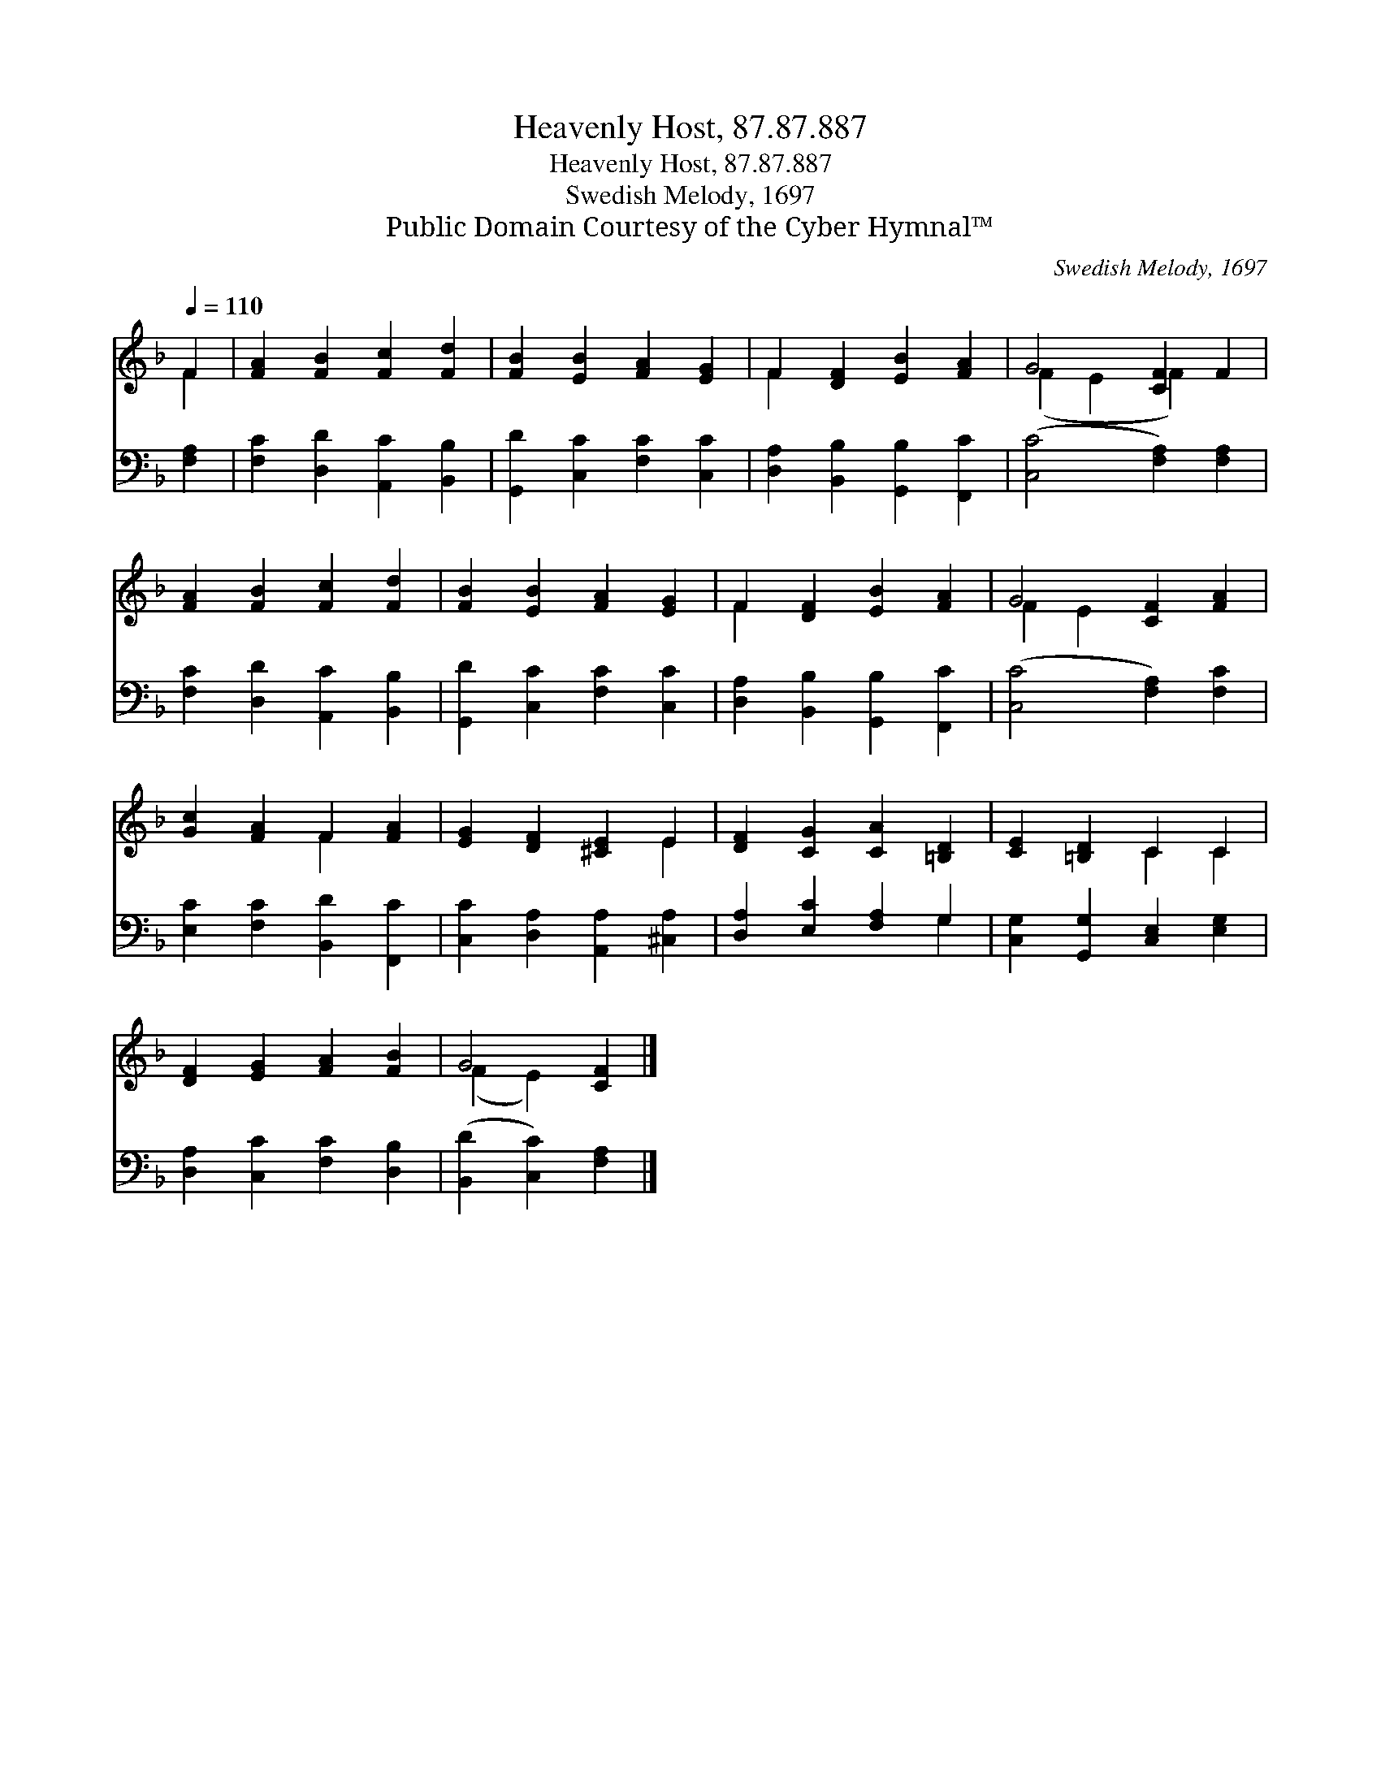 X:1
T:Heavenly Host, 87.87.887
T:Heavenly Host, 87.87.887
T:Swedish Melody, 1697
T:Public Domain Courtesy of the Cyber Hymnal™
C:Swedish Melody, 1697
Z:Public Domain
Z:Courtesy of the Cyber Hymnal™
%%score ( 1 2 ) ( 3 4 )
L:1/8
Q:1/4=110
M:none
K:F
V:1 treble 
V:2 treble 
V:3 bass 
V:4 bass 
V:1
 F2 | [FA]2 [FB]2 [Fc]2 [Fd]2 | [FB]2 [EB]2 [FA]2 [EG]2 | F2 [DF]2 [EB]2 [FA]2 | G4 [CF]2 F2 | %5
 [FA]2 [FB]2 [Fc]2 [Fd]2 | [FB]2 [EB]2 [FA]2 [EG]2 | F2 [DF]2 [EB]2 [FA]2 | G4 [CF]2 [FA]2 | %9
 [Gc]2 [FA]2 F2 [FA]2 | [EG]2 [DF]2 [^CE]2 E2 | [DF]2 [CG]2 [CA]2 [=B,D]2 | [CE]2 [=B,D]2 C2 C2 | %13
 [DF]2 [EG]2 [FA]2 [FB]2 | G4 [CF]2 |] %15
V:2
 F2 | x8 | x8 | F2 x6 | (F2 E2 F2) x2 | x8 | x8 | F2 x6 | F2 E2 x4 | x4 F2 x2 | x6 E2 | x8 | %12
 x4 C2 C2 | x8 | (F2 E2) x2 |] %15
V:3
 [F,A,]2 | [F,C]2 [D,D]2 [A,,C]2 [B,,B,]2 | [G,,D]2 [C,C]2 [F,C]2 [C,C]2 | %3
 [D,A,]2 [B,,B,]2 [G,,B,]2 [F,,C]2 | ([C,C]4 [F,A,]2) [F,A,]2 | [F,C]2 [D,D]2 [A,,C]2 [B,,B,]2 | %6
 [G,,D]2 [C,C]2 [F,C]2 [C,C]2 | [D,A,]2 [B,,B,]2 [G,,B,]2 [F,,C]2 | ([C,C]4 [F,A,]2) [F,C]2 | %9
 [E,C]2 [F,C]2 [B,,D]2 [F,,C]2 | [C,C]2 [D,A,]2 [A,,A,]2 [^C,A,]2 | [D,A,]2 [E,C]2 [F,A,]2 G,2 | %12
 [C,G,]2 [G,,G,]2 [C,E,]2 [E,G,]2 | [D,A,]2 [C,C]2 [F,C]2 [D,B,]2 | ([B,,D]2 [C,C]2) [F,A,]2 |] %15
V:4
 x2 | x8 | x8 | x8 | x8 | x8 | x8 | x8 | x8 | x8 | x8 | x6 G,2 | x8 | x8 | x6 |] %15

